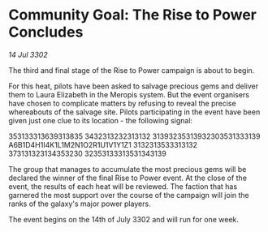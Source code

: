 * Community Goal: The Rise to Power Concludes

/14 Jul 3302/

The third and final stage of the Rise to Power campaign is about to begin. 

For this heat, pilots have been asked to salvage precious gems and deliver them to Laura Elizabeth in the Meropis system. But the event organisers have chosen to complicate matters by refusing to reveal the precise whereabouts of the salvage site. Pilots participating in the event have been given just one clue to its location - the following signal: 

353133313639313835 3432313232313132 31393235313932303531333139 A6B1D4H1I4K1L1M2N1O2R1U1V1Y1Z1 3132313533313132 373131323134353230 32353133313531343139 

The group that manages to accumulate the most precious gems will be declared the winner of the final Rise to Power event. At the close of the event, the results of each heat will be reviewed. The faction that has garnered the most support over the course of the campaign will join the ranks of the galaxy's major power players. 

The event begins on the 14th of July 3302 and will run for one week.